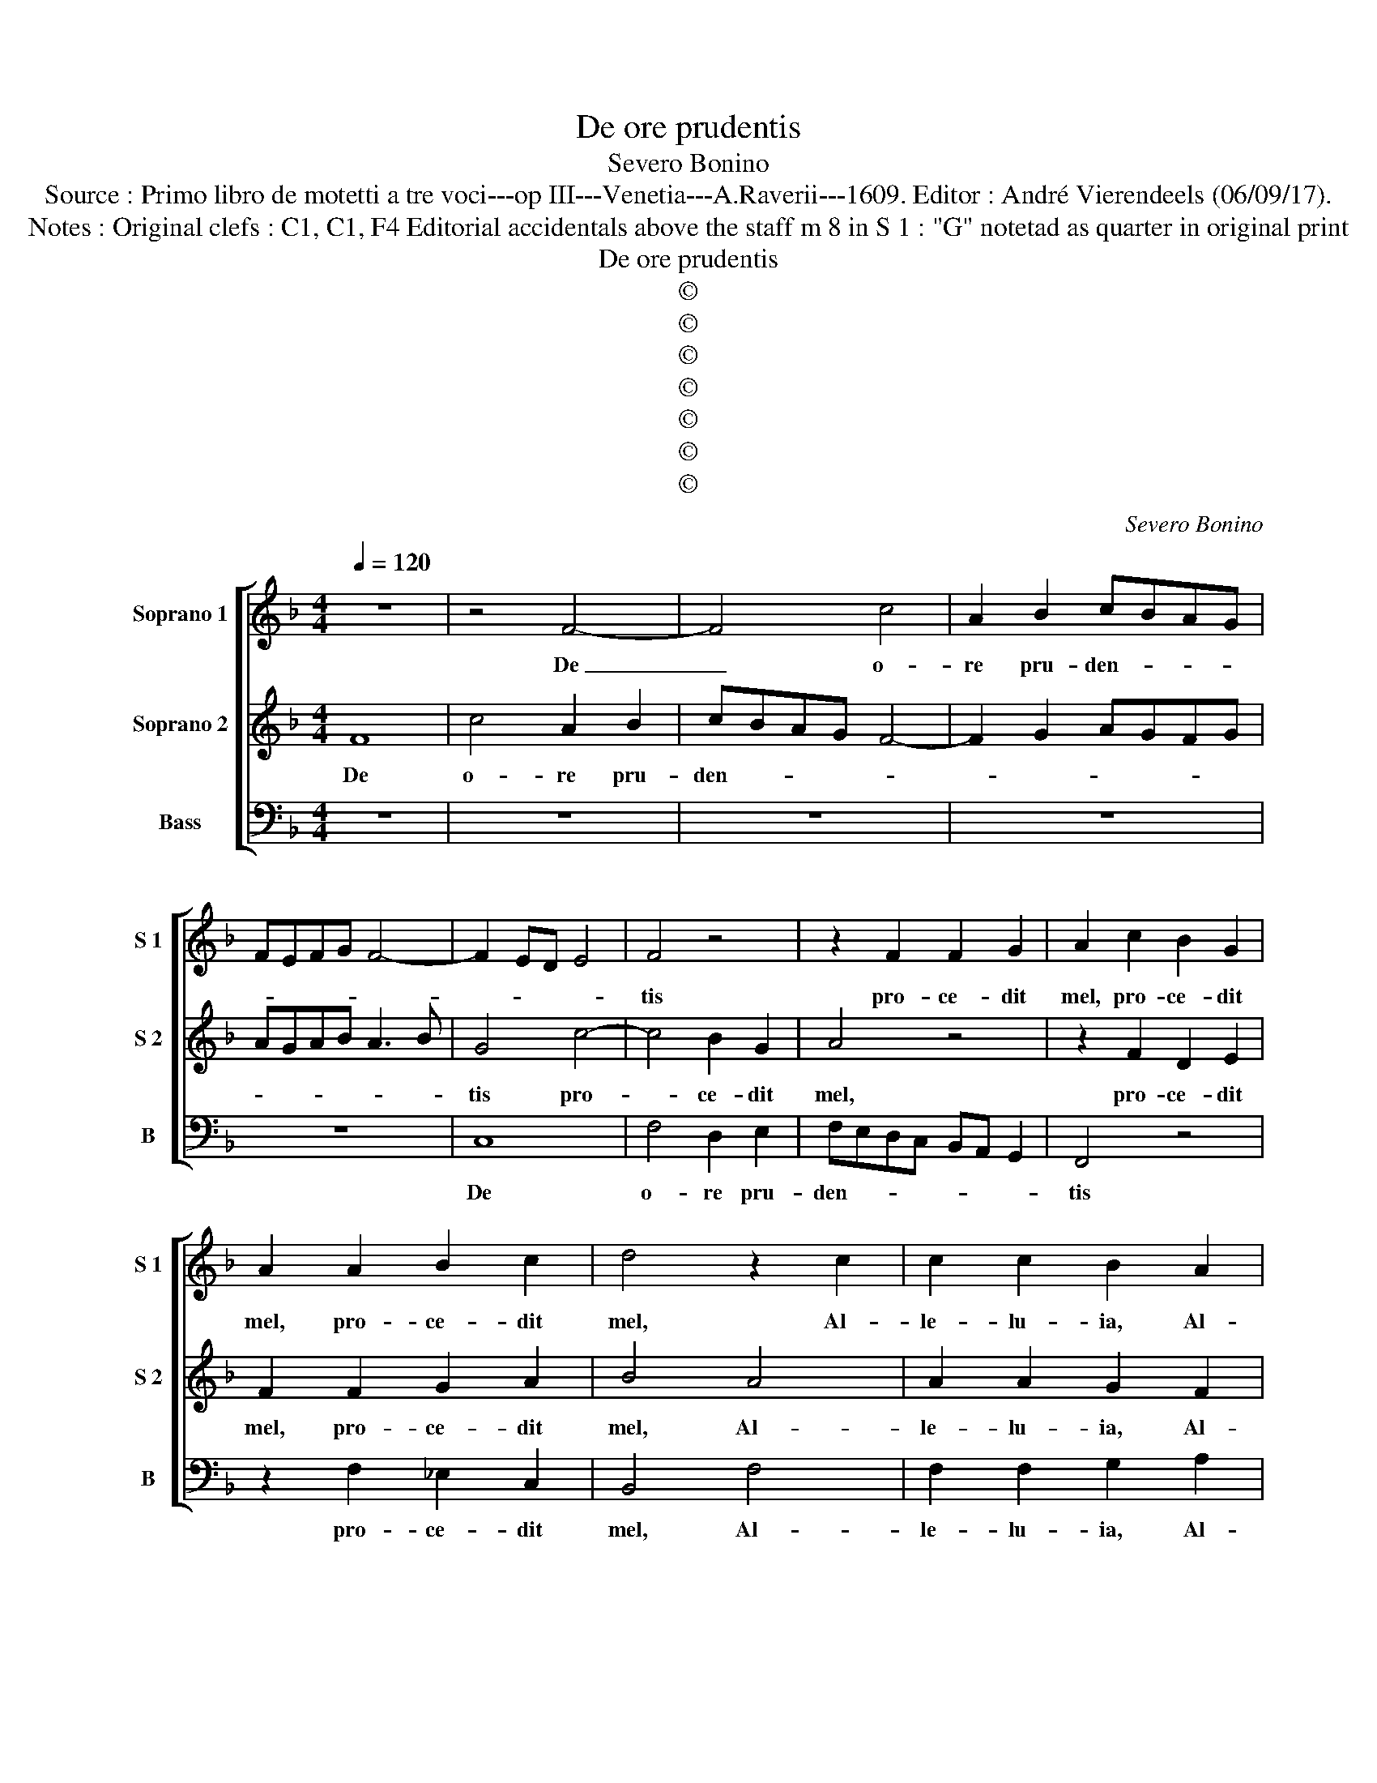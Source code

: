 X:1
T:De ore prudentis
T:Severo Bonino
T:Source : Primo libro de motetti a tre voci---op III---Venetia---A.Raverii---1609. Editor : André Vierendeels (06/09/17).
T:Notes : Original clefs : C1, C1, F4 Editorial accidentals above the staff m 8 in S 1 : "G" notetad as quarter in original print
T:De ore prudentis
T:©
T:©
T:©
T:©
T:©
T:©
T:©
C:Severo Bonino
Z:©
%%score [ 1 2 3 ]
L:1/8
Q:1/4=120
M:4/4
K:F
V:1 treble nm="Soprano 1" snm="S 1"
V:2 treble nm="Soprano 2" snm="S 2"
V:3 bass nm="Bass" snm="B"
V:1
 z8 | z4 F4- | F4 c4 | A2 B2 cBAG | FEFG F4- | F2 ED E4 | F4 z4 | z2 F2 F2 G2 | A2 c2 B2 G2 | %9
w: |De|_ o-|re pru- den- * * *|||tis|pro- ce- dit|mel, pro- ce- dit|
 A2 A2 B2 c2 | d4 z2 c2 | c2 c2 B2 A2 | A2 G2 A2 A2 | A2 A2 G2 F2 | D2 E2 F2 A2 | B2 c2 d2 c2 | %16
w: mel, pro- ce- dit|mel, Al-|le- lu- ia, Al-|le- lu- ia, Al-|le- lu- ia, Al-|le lu- ia, Al-|le- lu- ia, Al-|
 =B2 c4 B2 | c4 G4 | A6 G2 | F3 G E4 | z8 | z4 z2 G2 | A6 G2 | F3 G E4 | F4 D4- | D2 E2 F2 G2 | %26
w: le- * lu-|ia, dul-|ce- do|mel- * lis,||dul-|ce- do|mel- * lis,|est lin-||
 A6 B2 | c4 dcBA | G8 | A2 A2 A2 A2 | G2 F2 F2 E2 | F2 F2 B2 B2 | A2 F2 G2 A2 | %33
w: |* gua _ _ _|e-|ius, Al- le- lu-|ia, Al- le- lu-|ia, Al- le- lu-|ia, Al- le- lu-|
"^-natural" BAGF E3 F | G2 FE D2 D2 | E6 E2 | E2 E2 FG A2 | D2 z2 z4 | z4 z2 c2 | c2 c2 d4- | %40
w: ia, _ _ _ _ Al-|le- * * * lu-|ia, fa-|vus di- stil- * *|lans,|fa-|vus di- stil-|
 d2 =B2 c4 | A2 A2 B4 | F2 B2 B2 B2 | c4 A2 A2 | A2 A2 B3 c | d6 cB | c6 BA | B6 AG | A6 GF | %49
w: * lans la-|bi- a e-|ius, fa- vus di-|stil- lans, fa-|vus di- stil- *|||||
 G6 FE | F6 ED | E3 F G4 | F4 B3 A | G6 A2 | ^F2 G4 F2 |"^b" G2 F2 B2 B2 | A2 F2 G2 A2 | %57
w: |||lans la- bi-|a e-||ius, Al- le- lu-|ia, Al- le- lu-|
 B2 d2 d2 d2 | c2 B2 A3 A | B8 | z2 GA =B c2 B | c2 G2 G2 G2 | A4 F2 A2 | B4 G4 | z2 c2 c2 c2 | %65
w: ia, Al- le- lu-|ia, Al- le- lu-|ia,|Al- * le- * lu-|ia, fa- vus di-|stil- lans, di-|stil- lans,|fa- vus di-|
 d4 B4 | z2 F2 A4 | G2 G2 G2 G2 | A4 F2 c2 | c2 BA B4- | B2 AG A4- | A2 GF G4- | G2 FE F4- | %73
w: stil- lans|di- stil-|lans, fa- vus di-|stil- lans, di-|stil- * * *||||
 F2 ED B2 AG | A8 | G4 d4 | d2 d2 c4 | d4 z4 | z4 d2 B2 | c2 A2 B2 G2 | A4 G4 | B8 | A4 G4 | C8 | %84
w: ||lans la-|bi- a e-|ius,|Al- le-|lu- ia, Al- le-|lu- ia,|Al-|le- lu-|ia,|
 c4 A4 | B8 | B4 A4 | G4 F4- | F4 E4 | F8 |] %90
w: Al- le-|lu-|ia, Al-|le- lu-||ia.|
V:2
 F8 | c4 A2 B2 | cBAG F4- | F2 G2 AGFG | AGAB A3 B | G4 c4- | c4 B2 G2 | A4 z4 | z2 F2 D2 E2 | %9
w: De|o- re pru-|den- * * * *|||tis pro-|* ce- dit|mel,|pro- ce- dit|
 F2 F2 G2 A2 | B4 A4 | A2 A2 G2 F2 | D2 E2 F2 c2 | c2 c2 B2 A2 | F2 G2 A2 F2 | D2 F2 F2 E2 | %16
w: mel, pro- ce- dit|mel, Al-|le- lu- ia, Al-|le- lu- ia, Al-|le- lu- ia, Al-|le- lu- ia, Al-|le- lu- ia, Al-|
 D2 C2 D3 D | E8 | z8 | z4 z2 G2 | A6 G2 | F3 G E4 | z8 | z8 | A4 B2 c2 | d2 cB A2 G2 | F6 G2 | %27
w: le- * * lu-|ia,||dul-|ce- do|mel- * lis|||est lin- *|||
 A6 GF | E2 F4 E2 | F2 c2 c2 c2 | B2 A2 A2 G2 | A2 d2 d2 d2 | c2 B2 B2 c2 | d4 c4 | =B2 c4 B2 | %35
w: * gua _|e- * *|ius, Al- le- lu-|ia, Al- le- lu-|ia, Al- le- lu-|ia, Al- le- lu-|ia, Al-|le- * lu-|
 c2 G2 G2 G2 | A6 F2 | G4 E2 E2 | F6 E2 | F2 F2 F2 F2 | G6 E2 | F4 D2 D2 | z8 | z2 c2 c2 c2 | %44
w: ia, fa- vus di-|stil- lans|la- bi- a|e- *|ius, fa- vus di-|stil- lans|la- bi- a||fa- vus di-|
 d6 G2 | G2 B4 AG | A6 GF | G6 FE | F6 ED | E6 DC | D2 C2 c4- | c2 c2 B4 | A4 F4 | G4 B2 c2 | A8 | %55
w: stil- lans,|di- stil- * *|||||* lans la-|* bi- a|e- ius,|la- bi- a|e-|
 =B2 d2 d2 d2 |"^b" c2 B2 c2 c2 | d2 B2 B2 B2 |"^#" A2 G2 G2 F2 | G2 G2 G2 G2 | %60
w: ius, Al- le- lu-|ia, Al- le- lu-|ia, Al- le- lu-|ia, Al- le- lu-|ia, Al- le- lu-|
"^-natural" F2 E2 D3 D | E8 | z2 c2 c2 c2 | d4 B2 B2 | A8 | G2 G2 G2 G2 | A4 F4 | z2 E2 E2 E2 | %68
w: ia, Al- le- lu-|ia,|fa- vus di-|stil- lans, di-|stil-|lans, fa- vus di-|stil- lans,|fa- vus di-|
 F3 G A4 | D2 D2 d4- | d2 cB c4- | c2 BA B4- | B2 AG A4- | A2 GF G4- | G4 ^F4 | G4 B2 B2 | A8 | %77
w: stil- * *|lans, di stil-|||||* lans|la- bi- a|e-|
 B4 d2 B2 | c2 A2 B2 G2 | A2 F2 G4 | F4 _E4 | D6 d2 | c4 B4 | A4 G4- |"^-natural" G4 F2 E2 | %85
w: ius, Al- le-|lu- ia, Al- le-|lu- ia, Al-|le- lu-|ia, Al-|le- lu-|ia, Al-|* le- *|
 D2 E2 F4- | F2 E2 F4 | E4 F4 | G8 | A8 |] %90
w: |||lu-|ia.|
V:3
 z8 | z8 | z8 | z8 | z8 | C,8 | F,4 D,2 E,2 | F,E,D,C, B,,A,, G,,2 | F,,4 z4 | z2 F,2 _E,2 C,2 | %10
w: |||||De|o- re pru-|den- * * * * * *|tis|pro- ce- dit|
 B,,4 F,4 | F,2 F,2 G,2 A,2 | B,2 C2 F,4 | z8 | z4 z2 F,,2 | G,,2 A,,2 B,,2 C,2 | G,,6 G,,2 | %17
w: mel, Al-|le- lu- ia, Al-|le- lu- ia,||Al-|le- lu- ia, Al-|le- lu-|
 C,4 C,4 | F,6 E,2 | D,4 C,4 | z8 | z4 z2 C,2 | F,6 E,2 | D,4 C,4 | F,4 B,,4- | B,,2 C,2 D,4- | %26
w: ia, dul-|ce- do|mel- lis,||dul-|ce- do|mel- lis|est lin-||
 D,2 E,2 F,4 | F,,4 B,,4 | C,8 | F,,8 | z8 | z2 B,,2 B,,2 B,,2 | C,2 D,2 _E,2 F,2 | B,,4 C,4 | %34
w: |gua e-||ius,||Al- le- lu-|ia, Al- le- lu-|ia, Al-|
 G,,6 G,,2 | C,6 C,2 | C,2 C,2 D,4 | =B,,2 C,4 A,,2 |"^b" A,,3 B,, C,4 | F,,8 | z8 | z4 z2 B,,2 | %42
w: le- lu-|ia, fa-|vus di- stil-|lans la- bi-|a e- *|ius,||fa-|
 B,,2 B,,2 _E,4 | C,4 z2 F,2 | F,2 F,2 G,4- | G,2 F,E, F,4- |"^b" F,2 E,D, _E,4- | E,2 D,C, D,4- | %48
w: vus di- stil-|lans, fa-|vus di- stil-||||
 D,2 C,B,, C,4- | C,2 B,,A,, B,,4- | B,,2 A,,G,, A,,3 B,, | C,4 G,,4 | D,8 | _E,4 E,2 C,2 | D,8 | %55
w: |||* lans|la-|* bi- a|e-|
"^b" G,,2 B,,2 B,,2 B,,2 | C,2 D,2 _E,2 F,2 | B,,8 | z8 | z2 _E,2 E,2 E,2 | B,,2 C,2 G,,2 G,,2 | %61
w: ius, Al- le- lu-|ia, Al- le- lu-|ia,||Al- le- lu-|ia, Al- le- lu-|
 C,8 | z8 | z2 G,2 G,2 G,2 | A,4 F,4 | z8 | z2 D,2 D,2 D,2 | E,4 C,4 | z2 F,2 F,2 F,2 | G,6 F,E, | %70
w: ia,||fa- vus di-|stil- lans,||fa- vus- di-|stil- lans,|fa- vus di-|stil- * *|
 F,6 _E,D, | _E,6 D,C, | D,6 C,B,, | C,4 G,,4 | D,8 | G,4 G,2 G,2 | F,8 | B,,4 B,4 | A,4 G,4 | %79
w: ||||lans|la- bi- a|e-|ius, Al-|le- lu-|
 F,4 G,2 E,2 | F,2 D,2 _E,2 C,2 | B,,2 B,,2 B,2 G,2 | A,2 F,2 G,2 _E,2 | F,4 C,4- | C,4 D,2 C,2 | %85
w: ia, Al- le-|lu- ia, Al- le-|lu- ia, Al- le-|lu- ia, Al- le-|lu- ia,|_ Al- *|
 B,,6 A,,2 | G,,4 F,,4 | C,8- | C,8 | F,,8 |] %90
w: |* le-|lu-||ia.|

